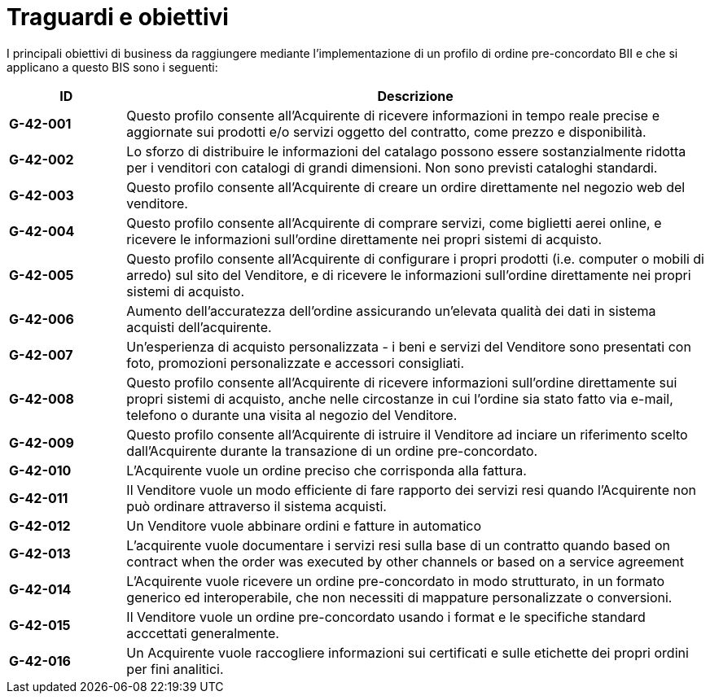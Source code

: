 [[goals-and-objectives]]
= Traguardi e obiettivi 

I principali obiettivi di business da raggiungere mediante l'implementazione di un profilo di ordine pre-concordato BII e che si applicano a questo BIS sono i seguenti:


[cols="1s,5",options="header",]
|====
|ID
|Descrizione
|G-42-001
|Questo profilo consente all’Acquirente di ricevere informazioni in tempo reale precise e aggiornate sui prodotti e/o servizi oggetto del contratto, come prezzo e disponibilità. 

|G-42-002
|Lo sforzo di distribuire le informazioni del catalago possono essere sostanzialmente ridotta per i venditori con catalogi di grandi dimensioni. Non sono previsti cataloghi standardi.

|G-42-003
|Questo profilo consente all'Acquirente di creare un ordire direttamente nel negozio web del venditore.   

|G-42-004
|Questo profilo consente all'Acquirente di comprare servizi, come biglietti aerei online, e ricevere le informazioni sull'ordine direttamente nei propri sistemi di acquisto.

|G-42-005
|Questo profilo consente all'Acquirente di configurare i propri prodotti (i.e. computer o mobili di arredo) sul sito del Venditore, e di ricevere le informazioni sull'ordine direttamente nei propri sistemi di acquisto.

|G-42-006
|Aumento dell'accuratezza dell'ordine assicurando un'elevata qualità dei dati in sistema acquisti dell'acquirente.

|G-42-007
|Un'esperienza di acquisto personalizzata - i beni e servizi del Venditore sono presentati con foto, promozioni personalizzate e accessori consigliati.

|G-42-008
|Questo profilo consente all'Acquirente di ricevere informazioni sull'ordine direttamente sui propri sistemi di acquisto, anche nelle circostanze in cui l'ordine sia stato fatto via e-mail, telefono o durante una visita al negozio del Venditore.

|G-42-009
|Questo profilo consente all'Acquirente di istruire il Venditore ad inciare un riferimento scelto dall'Acquirente durante la transazione di un ordine pre-concordato.

|G-42-010
|L'Acquirente vuole un ordine preciso che corrisponda alla fattura.

|G-42-011
| Il Venditore vuole un modo efficiente di fare rapporto dei servizi resi quando l'Acquirente non può ordinare attraverso il sistema acquisti.

|G-42-012
|Un Venditore vuole abbinare ordini e fatture in automatico

|G-42-013
|L'acquirente vuole documentare i servizi resi sulla base di un contratto quando based on contract when the order was executed by other channels or based on a service agreement

|G-42-014
|L'Acquirente vuole ricevere un ordine pre-concordato in modo strutturato, in un formato generico ed interoperabile, che non necessiti di mappature personalizzate o conversioni.

|G-42-015
|Il Venditore vuole un ordine pre-concordato usando i format e le specifiche standard acccettati generalmente.

|G-42-016
|Un Acquirente vuole raccogliere informazioni sui certificati e sulle etichette dei propri ordini per fini analitici.
|====
